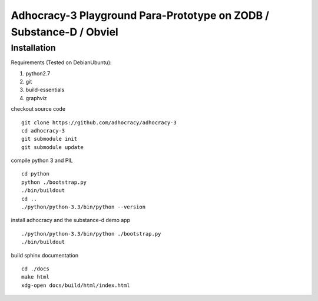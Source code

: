 
Adhocracy-3 Playground Para-Prototype on ZODB / Substance-D / Obviel
====================================================================


Installation
------------

Requirements (Tested on Debian\Ubuntu):

1. python2.7
2. git
3. build-essentials
4. graphviz

checkout source code ::

    git clone https://github.com/adhocracy/adhocracy-3
    cd adhocracy-3
    git submodule init
    git submodule update

compile python 3 and PIL ::

    cd python
    python ./bootstrap.py
    ./bin/buildout
    cd ..
    ./python/python-3.3/bin/python --version

install adhocracy and the substance-d demo app ::

    ./python/python-3.3/bin/python ./bootstrap.py
    ./bin/buildout

build sphinx documentation ::

    cd ./docs
    make html
    xdg-open docs/build/html/index.html
